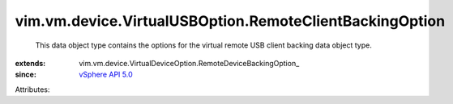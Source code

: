 
vim.vm.device.VirtualUSBOption.RemoteClientBackingOption
========================================================
  This data object type contains the options for the virtual remote USB client backing data object type.
:extends: vim.vm.device.VirtualDeviceOption.RemoteDeviceBackingOption_
:since: `vSphere API 5.0 <vim/version.rst#vimversionversion7>`_

Attributes:

